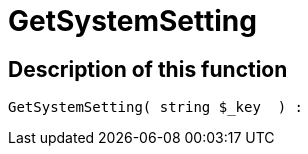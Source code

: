 = GetSystemSetting
:lang: en
:keywords: GetSystemSetting
:position: 10104

//  auto generated content Thu, 06 Jul 2017 00:32:39 +0200
== Description of this function

[source,plenty]
----

GetSystemSetting( string $_key  ) :

----

